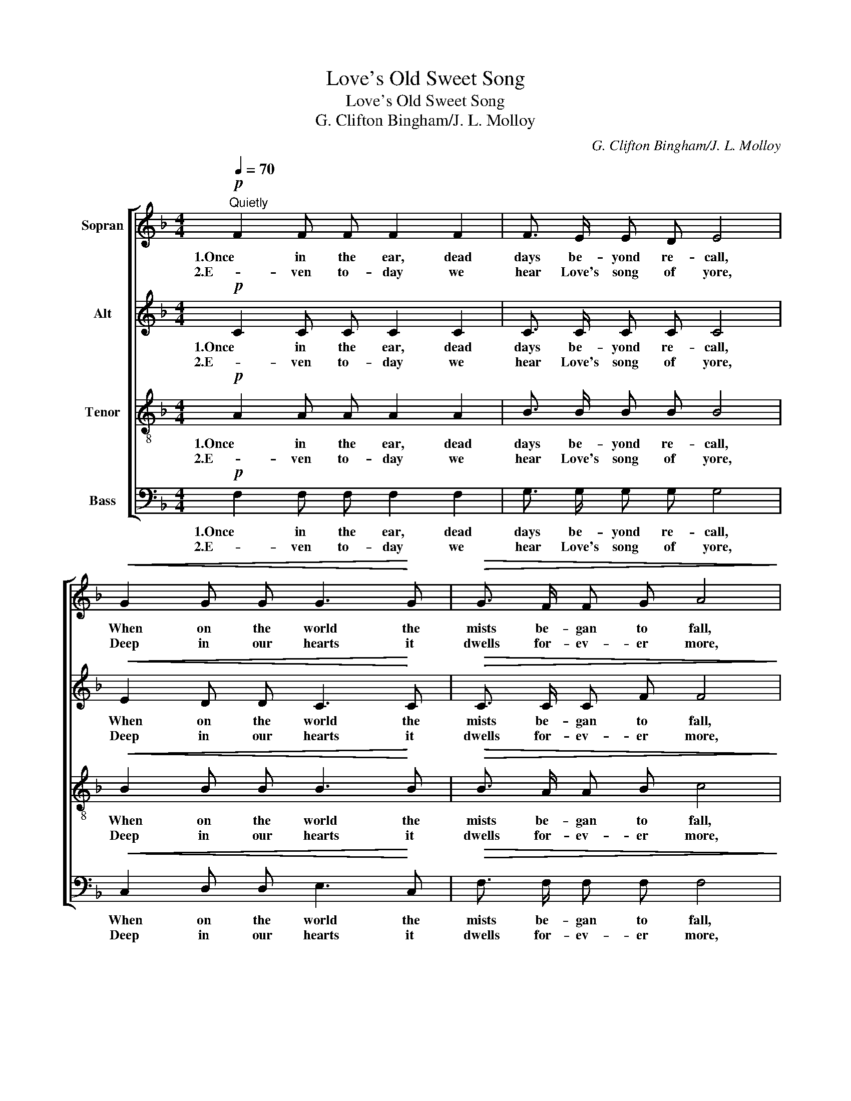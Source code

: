 X:1
T:Love's Old Sweet Song
T:Love's Old Sweet Song
T:G. Clifton Bingham/J. L. Molloy
C:G. Clifton Bingham/J. L. Molloy
%%score [ 1 2 3 4 ]
L:1/8
Q:1/4=70
M:4/4
K:F
V:1 treble nm="Sopran"
V:2 treble nm="Alt"
V:3 treble-8 nm="Tenor"
V:4 bass nm="Bass"
V:1
!p!"^Quietly" F2 F F F2 F2 | F3/2 E/ E D E4 |!<(! G2 G G G3!<)! G |!>(! G3/2 F/ F G A4!>)! | %4
w: 1.Once in the ear, dead|days be- yond re- call,|When on the world the|mists be- gan to fall,|
w: 2.E- ven to- day we|hear Love's song of yore,|Deep in our hearts it|dwells for- ev- er more,|
 A2 G!<(! A B3 G | B B!<)!!>(! A B c4!>)! |!p! c2 E E F A =B A | G2 =B,2 C4 | B2 A3/2 G/ D3 E | %9
w: Out of the dreams that|rose in hap- py throng,|Low to our hearts Love sang an|old sweet song;|And in the dusk where|
w: Foot- steps may fal- ter,|wear- y grow the way,|Still we can hear it at the|close of day;|So till the end when|
 F E!<(! F G!<)! A4 |"_ritard." A2 G F E c D F | E4 D4 | !fermata!C8 || %13
w: fell the fire- light gleam,|Soft- ly it wove it- self in-|to our|dream.|
w: life's dim shad- ows fall,|Love will be found the sweet- est|song of|all.|
[M:3/4][Q:1/4=80]"^Molto moderato" C3/2 D/ F2 D2 | E2 c4 | C3/2 D/ E2 B2 | A6 | %17
w: Just a song at|twi- light,|when the lights are|low,|
w: ||||
 A3/2!<(! B/ A2 G2!<)! |!mf! F2 A4 |"^dim." G3/2 A/ G2 D2 | G6 | C3/2 D/ F2 D2 | E2 c4 | %23
w: And the flick- 'ring|sha- dows|soft- ly come and|go;|Tho' the heart be|wea- ry,|
w: ||||||
!<(! C3/2 D/ E2 B2!<)! | A6 |!f! A3/2 G/ F2 c2 |!>(! d4!>)! B2 |!<(! A2 G2!<)! C2 |"_rit." c4 F2 | %29
w: sad the day and|long,|Still to us at|twi- light|comes love's old|song, Comes|
w: ||||||
 (AG) F2!<(! (E/!fermata!GF/)!<)! |!p! F6 |] %31
w: love's _ old, sweet _ _|song.|
w: ||
V:2
!p! C2 C C C2 C2 | C3/2 C/ C C C4 |!<(! E2 D D C3!<)! C |!>(! C3/2 C/ C F F4!>)! | %4
w: 1.Once in the ear, dead|days be- yond re- call,|When on the world the|mists be- gan to fall,|
w: 2.E- ven to- day we|hear Love's song of yore,|Deep in our hearts it|dwells for- ev- er more,|
 F2 E!<(! F E3 E | E E!<)!!>(! F F F4!>)! |!p! D2 D C C F F F | F2 =B,2 C4 | D2 D3/2 D/ D3 D | %9
w: Out of the dreams that|rose in hap- py throng,|Low to our hearts Love sang an|old sweet song;|And in the dusk where|
w: Foot- steps may fal- ter,|wear- y grow the way,|Still we can hear it at the|close of day;|So till the end when|
 D ^C!<(! D E!<)! F4 | F2 E D C C C C | C4 =B,4 | !fermata!C8 ||[M:3/4] C3/2 D/ C2 C2 | C2 E4 | %15
w: fell the fire- light gleam,|Soft- ly it wove it- self in-|to our|dream.|Just a song at|twi- light,|
w: life's dim shad- ows fall,|Love will be found the sweet- est|song of|all.|||
 C3/2 D/ C2 E2 | F6 | G3/2!<(! G/ G2 E2!<)! |!mf! F2 F4 |"^dim." D3/2 D/ D2 D2 | (E2 D2 C2) | %21
w: when the lights are|low,|And the flick- 'ring|sha- dows|soft- ly come and|go; _ _|
w: ||||||
 C3/2 D/ C2 C2 | C2 E4 |!<(! C3/2 D/ C2 E2!<)! | F6 |!f! _E3/2 E/ E2 E2 |!>(! D4!>)! F2 | %27
w: Tho' the heart be|wea- ry,|sad the day and|long,|Still to us at|twi- light|
w: ||||||
!<(! F2 E2!<)! C2 | F4 F2 | D2 C2!<(! !fermata!C2!<)! |!p! C6 |] %31
w: comes love's old|song, Comes|love's old, sweet|song.|
w: ||||
V:3
!p! A2 A A A2 A2 | B3/2 B/ B B B4 |!<(! B2 B B B3!<)! B |!>(! B3/2 A/ A B c4!>)! | %4
w: 1.Once in the ear, dead|days be- yond re- call,|When on the world the|mists be- gan to fall,|
w: 2.E- ven to- day we|hear Love's song of yore,|Deep in our hearts it|dwells for- ev- er more,|
 c2 c!<(! c c3 c | c c!<)!!>(! c c c4!>)! |!p! A2 A A A A d c | =B2 (GF) G4 | G2 c3/2 B/ B3 B | %9
w: Out of the dreams that|rose in hap- py throng,|Low to our hearts Love sang an|old sweet _ song;|And in the dusk where|
w: Foot- steps may fal- ter,|wear- y grow the way,|Still we can hear it at the|close of _ day;|So till the end when|
 A A!<(! A A!<)! A4 | =B2 B B c B A A | G4 F4 | !fermata!E8 ||[M:3/4] A3/2 A/ A2 A2 | B2 B4 | %15
w: fell the fire- light gleam,|Soft- ly it wove it- self in-|to our|dream.|Just a song at|twi- light,|
w: life's dim shad- ows fall,|Love will be found the sweet- est|song of|all.|||
 B3/2 B/ B2 d2 | c6 | ^c3/2!<(! c/ c2 c2!<)! |!mf! d2 (d2 =c2) |"^dim." =B3/2 B/ B2 B2 | _B6 | %21
w: when the lights are|low,|And the flick- 'ring|sha- dows _|soft- ly come and|go;|
w: ||||||
 A3/2 A/ A2 A2 | B2 B4 |!<(! B3/2 B/ B2 d2!<)! | c6 |!f! c3/2 c/ c2 A2 |!>(! B4!>)! d2 | %27
w: Tho' the heart be|wea- ry,|sad the day and|long,|Still to us at|twi- light|
w: ||||||
!<(! c2 B2!<)! G2 | A4 c2 | (cB) A2!<(! (G/!fermata!BA/)!<)! |!p! A6 |] %31
w: comes love's old|song, Comes|love's _ old, sweet _ _|song.|
w: ||||
V:4
!p! F,2 F, F, F,2 F,2 | G,3/2 G,/ G, G, G,4 |!<(! C,2 D, D, E,3!<)! C, | %3
w: 1.Once in the ear, dead|days be- yond re- call,|When on the world the|
w: 2.E- ven to- day we|hear Love's song of yore,|Deep in our hearts it|
!>(! F,3/2 F,/ F, F, F,4!>)! | F,2 F,!<(! F, G,3 B, | G, G,!<)!!>(! F, G, A,4!>)! | %6
w: mists be- gan to fall,|Out of the dreams that|rose in hap- py throng,|
w: dwells for- ev- er more,|Foot- steps may fal- ter,|wear- y grow the way,|
!p! F,2 F, E, D, D, D, D, | (G,D,) G,,2 E,4 | G,,2 G,3/2 G,/ G,3 G, | D, D,!<(! D, D,!<)! D,4 | %10
w: Low to our hearts Love sang an|old _ sweet song;|And in the dusk where|fell the fire- light gleam,|
w: Still we can hear it at the|close _ of day;|So till the end when|life's dim shad- ows fall,|
 G,2 G, G, A, G, F, D, | G,4 G,,4 | !fermata!C,8 ||[M:3/4] F,3/2 F,/ F,2 F,2 | G,2 (G,2 C,2) | %15
w: Soft- ly it wove it- self in-|to our|dream.|Just a song at|twi- light, _|
w: Love will be found the sweet- est|song of|all.|||
 E,3/2 F,/ G,2 C,2 | F,6 | E,3/2!<(! E,/ E,2 A,,2!<)! |!mf! D,2 D,4 |"^dim." G,3/2 G,/ G,2 G,2 | %20
w: when the lights are|low,|And the flick- 'ring|sha- dows|soft- ly come and|
w: |||||
 (C,2 D,2 E,2) | F,3/2 F,/ F,2 F,2 | G,2 (G,2 C,2) |!<(! E,3/2 F,/ G,2 C,2!<)! | F,6 | %25
w: go; _ _|Tho' the heart be|wea- ry, _|sad the day and|long,|
w: |||||
!f! F,3/2 G,/ A,2 F,2 |!>(! B,,4!>)! B,,2 |!<(! C,2 C,2!<)! B,,2 | A,,4 A,,2 | %29
w: Still to us at|twi- light|comes love's old|song, Comes|
w: ||||
 B,,2 C,2!<(! !fermata!C,2!<)! |!p! [F,,F,]6 |] %31
w: love's old, sweet|song.|
w: ||

